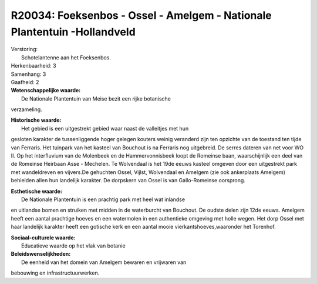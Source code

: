 R20034: Foeksenbos - Ossel - Amelgem - Nationale Plantentuin -Hollandveld
=========================================================================

| Verstoring:
|  Schotelantenne aan het Foeksenbos.

| Herkenbaarheid: 3

| Samenhang: 3

| Gaafheid: 2

| **Wetenschappelijke waarde:**
|  De Nationale Plantentuin van Meise bezit een rijke botanische
verzameling.

| **Historische waarde:**
|  Het gebied is een uitgestrekt gebied waar naast de valleitjes met hun
gesloten karakter de tussenliggende hoger gelegen kouters weinig
veranderd zijn ten opzichte van de toestand ten tijde van Ferraris. Het
tuinpark van het kasteel van Bouchout is na Ferraris nog uitgebreid. De
serres dateren van net voor WO II. Op het interfluvium van de Molenbeek
en de Hammervonnisbeek loopt de Romeinse baan, waarschijnlijk een deel
van de Romeinse Heirbaan Asse - Mechelen. Te Wolvendaal is het 19de
eeuws kasteel omgeven door een uitgestrekt park met wandeldreven en
vijvers.De gehuchten Ossel, Vijlst, Wolvendaal en Amelgem (zie ook
ankerplaats Amelgem) behielden allen hun landelijk karakter. De
dorpskern van Ossel is van Gallo-Romeinse oorsprong.

| **Esthetische waarde:**
|  De Nationale Plantentuin is een prachtig park met heel wat inlandse
en uitlandse bomen en struiken met midden in de waterburcht van
Bouchout. De oudste delen zijn 12de eeuws. Amelgem heeft een aantal
prachtige hoeves en een watermolen in een authentieke omgeving met holle
wegen. Het dorp Ossel met haar landelijk karakter heeft een gotische
kerk en een aantal mooie vierkantshoeves,waaronder het Torenhof.

| **Sociaal-culturele waarde:**
|  Educatieve waarde op het vlak van botanie



| **Beleidswenselijkheden:**
|  De eenheid van het domein van Amelgem bewaren en vrijwaren van
bebouwing en infrastructuurwerken.
